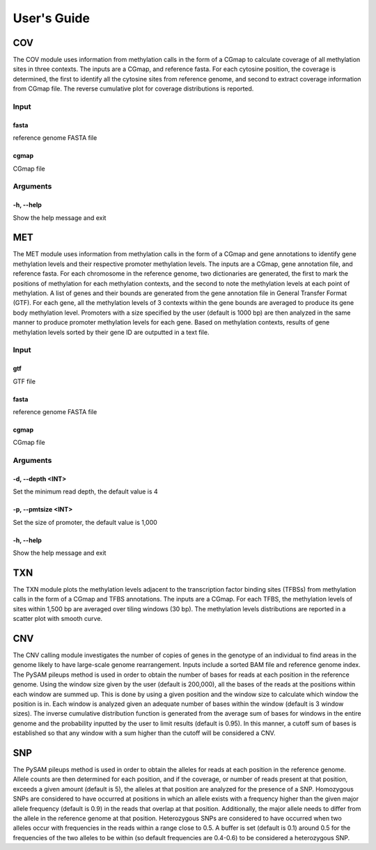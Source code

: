 User's Guide
============

COV
---

The COV module uses information from methylation calls in the form of a CGmap
to calculate coverage of all methylation sites in three contexts. The inputs
are a CGmap, and reference fasta. For each cytosine position, the coverage is
determined, the first to identify all the cytosine sites from reference genome,
and second to extract coverage information from CGmap file. The reverse
cumulative plot for coverage distributions is reported.

Input
~~~~~

fasta
"""""

reference genome FASTA file

cgmap
"""""

CGmap file

Arguments
~~~~~~~~~~~~~~~~~~

-h, --help
""""""""""

Show the help message and exit

MET
---

The MET module uses information from methylation calls in the form of a CGmap
and gene annotations to identify gene methylation levels and their respective
promoter methylation levels. The inputs are a CGmap, gene annotation file, and
reference fasta. For each chromosome in the reference genome, two dictionaries
are generated, the first to mark the positions of methylation for each
methylation contexts, and the second to note the methylation levels at each
point of methylation. A list of genes and their bounds are generated from the
gene annotation file in General Transfer Format (GTF). For each gene, all the
methylation levels of 3 contexts within the gene bounds are averaged to produce
its gene body methylation level. Promoters with a size specified by the user
(default is 1000 bp) are then analyzed in the same manner to produce promoter
methylation levels for each gene. Based on methylation contexts, results of
gene methylation levels sorted by their gene ID are outputted in a text file. 

Input
~~~~~

gtf
"""

GTF file

fasta
"""""

reference genome FASTA file

cgmap
"""""

CGmap file

Arguments
~~~~~~~~~

-d, --depth <INT>
"""""""""""""""""

Set the minimum read depth, the default value is 4

-p, --pmtsize <INT>
"""""""""""""""""""

Set the size of promoter, the default value is 1,000

-h, --help
""""""""""

Show the help message and exit

TXN
---

The TXN module plots the methylation levels adjacent to the transcription factor
binding sites (TFBSs) from methylation calls in the form of a CGmap and TFBS
annotations. The inputs are a CGmap. For each TFBS, the methylation levels of
sites within 1,500 bp are averaged over tiling windows (30 bp). The methylation
levels distributions are reported in a scatter plot with smooth curve.

CNV
---

The CNV calling module investigates the number of copies of genes in the
genotype of an individual to find areas in the genome likely to have large-scale
genome rearrangement. Inputs include a sorted BAM file and reference genome
index. The PySAM pileups method is used in order to obtain the number of bases
for reads at each position in the reference genome. Using the window size given
by the user (default is 200,000), all the bases of the reads at the positions
within each window are summed up. This is done by using a given position and the
window size to calculate which window the position is in. Each window is analyzed
given an adequate number of bases within the window (default is 3 window sizes).
The inverse cumulative distribution function is generated from the average sum of
bases for windows in the entire genome and the probability inputted by the user
to limit results (default is 0.95). In this manner, a cutoff sum of bases is
established so that any window with a sum higher than the cutoff will be
considered a CNV.

SNP
---

The PySAM pileups method is used in order to obtain the alleles for reads at
each position in the reference genome. Allele counts are then determined for
each position, and if the coverage, or number of reads present at that position,
exceeds a given amount (default is 5), the alleles at that position are analyzed
for the presence of a SNP. Homozygous SNPs are considered to have occurred at
positions in which an allele exists with a frequency higher than the given major
allele frequency (default is 0.9) in the reads that overlap at that position.
Additionally, the major allele needs to differ from the allele in the reference
genome at that position. Heterozygous SNPs are considered to have occurred when
two alleles occur with frequencies in the reads within a range close to 0.5. A
buffer is set (default is 0.1) around 0.5 for the frequencies of the two alleles
to be within (so default frequencies are 0.4-0.6) to be considered a
heterozygous SNP.

